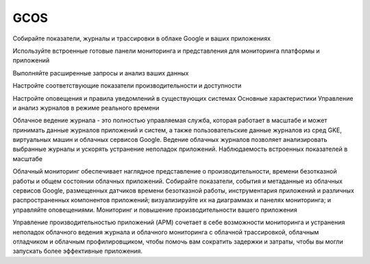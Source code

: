 GCOS
=========


Собирайте показатели, журналы и трассировки в облаке Google и ваших приложениях

Используйте встроенные готовые панели мониторинга и представления для мониторинга платформы и приложений

Выполняйте расширенные запросы и анализ ваших данных

Настройте соответствующие показатели производительности и доступности

Настройте оповещения и правила уведомлений в существующих системах
Основные характеристики
Управление и анализ журналов в режиме реального времени

Облачное ведение журнала - это полностью управляемая служба, которая работает в масштабе и может принимать данные журналов приложений и систем, а также пользовательские данные журналов из сред GKE, виртуальных машин и облачных сервисов Google. Ведение облачных журналов позволяет анализировать выбранные журналы и ускорять устранение неполадок приложений.
Наблюдаемость встроенных показателей в масштабе

Облачный мониторинг обеспечивает наглядное представление о производительности, времени безотказной работы и общем состоянии облачных приложений. Собирайте показатели, события и метаданные из облачных сервисов Google, размещенных датчиков времени безотказной работы, инструментария приложений и различных распространенных компонентов приложений; визуализируйте их на диаграммах и панелях мониторинга; и управляйте оповещениями.
Мониторинг и повышение производительности вашего приложения

Управление производительностью приложений (APM) сочетает в себе возможности мониторинга и устранения неполадок облачного ведения журнала и облачного мониторинга с облачной трассировкой, облачным отладчиком и облачным профилировщиком, чтобы помочь вам сократить задержки и затраты, чтобы вы могли запускать более эффективные приложения.
